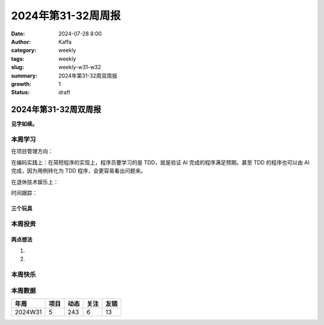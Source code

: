 2024年第31-32周周报
##################################################

:date: 2024-07-28 8:00
:author: Kaffa
:category: weekly
:tags: weekly
:slug: weekly-w31-w32
:summary: 2024年第31-32周双周报
:growth: 1
:status: draft

2024年第31-32周双周报
============================================

**见字如续。**



本周学习
----------

在项目管理方向：

在编码实践上：在简短程序的实现上，程序员要学习的是 TDD，就是验证 AI 完成的程序满足预期。甚至 TDD 的程序也可以由 AI 完成，因为用例转化为 TDD 程序，会更容易看出问题来。

在退休技术娱乐上：

时间跟踪：

三个玩具
^^^^^^^^^^^^^^^^^^^^


本周投资
----------



两点想法
^^^^^^^^^^^^^^^^^^^^

1.

2.

本周快乐
----------



本周数据
------------





========== ========== ========== ========== ==========
年周        项目       动态       关注       友链
========== ========== ========== ========== ==========
2024W31    5          243        6          13
========== ========== ========== ========== ==========


